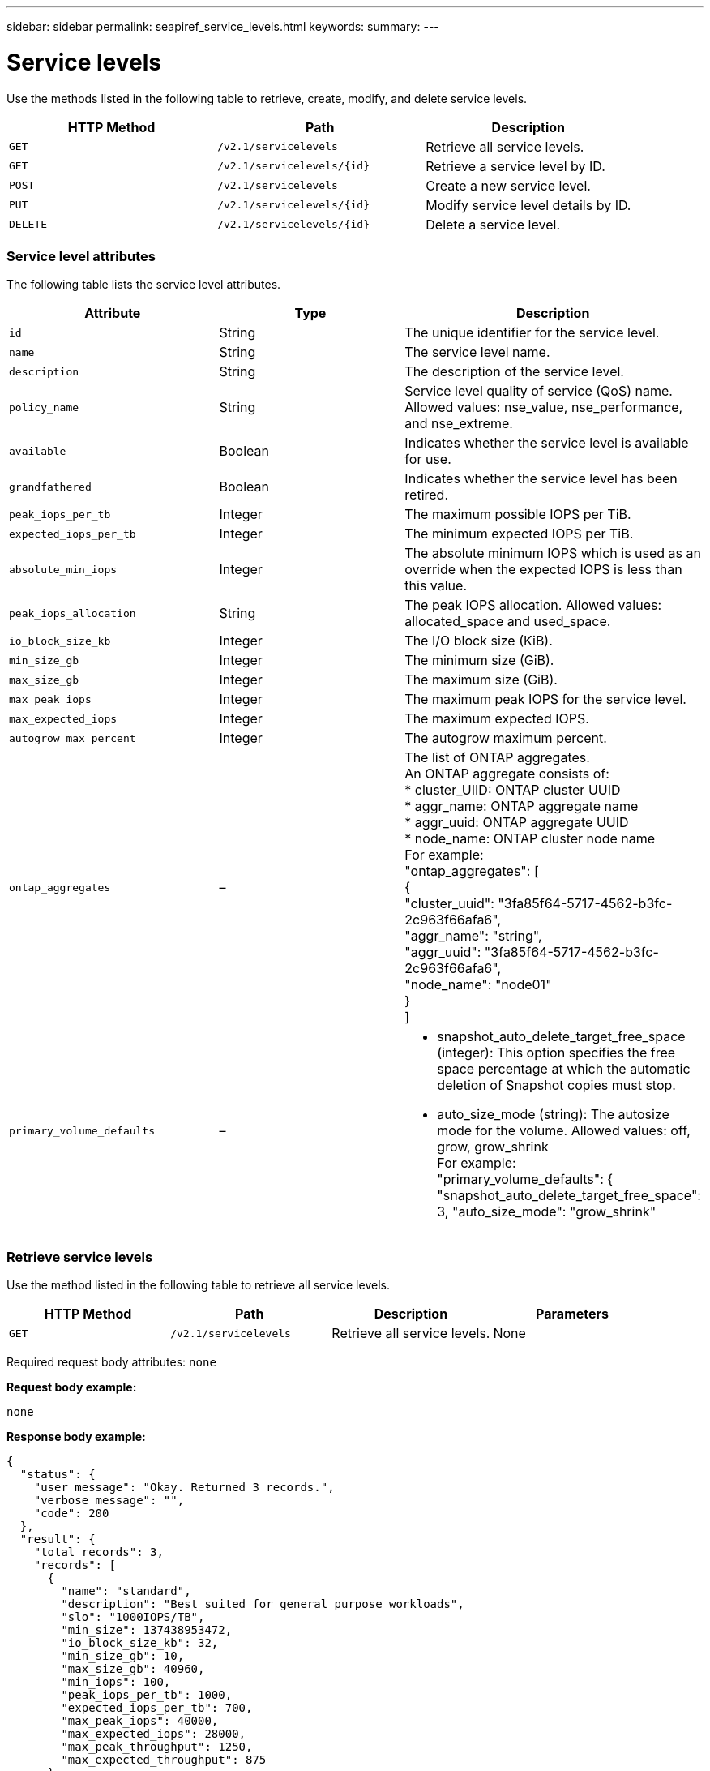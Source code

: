 ---
sidebar: sidebar
permalink: seapiref_service_levels.html
keywords:
summary:
---

= Service levels
:hardbreaks:
:nofooter:
:icons: font
:linkattrs:
:imagesdir: ./media/

//
// This file was created with NDAC Version 2.0 (August 17, 2020)
//
// 2020-10-19 09:25:10.556775
//

[.lead]
Use the methods listed in the following table to retrieve, create, modify, and delete service levels.

|===
|HTTP Method |Path |Description

|`GET`
|`/v2.1/servicelevels`
|Retrieve all service levels.
|`GET`
|`/v2.1/servicelevels/{id}`
|Retrieve a service level by ID.
|`POST`
|`/v2.1/servicelevels`
|Create a new service level.
|`PUT`
|`/v2.1/servicelevels/{id}`
|Modify service level details by ID.
|`DELETE`
|`/v2.1/servicelevels/{id}`
|Delete a service level.
|===

=== Service level attributes

The following table lists the service level attributes.

|===
|Attribute |Type |Description

|`id`
|String
|The unique identifier for the service level.
|`name`
|String
|The service level name.
|`description`
|String
|The description of the service level.
|`policy_name`
|String
|Service level quality of service (QoS) name. Allowed values: nse_value, nse_performance, and nse_extreme.
|`available`
|Boolean
|Indicates whether the service level is available for use.
|`grandfathered`
|Boolean
|Indicates whether the service level has been retired.
|`peak_iops_per_tb`
|Integer
|The maximum possible IOPS per TiB.
|`expected_iops_per_tb`
|Integer
|The minimum expected IOPS per TiB.
|`absolute_min_iops`
|Integer
|The absolute minimum IOPS which is used as an override when the expected IOPS is less than this value.
|`peak_iops_allocation`
|String
|The peak IOPS allocation. Allowed values: allocated_space and used_space.
|`io_block_size_kb`
|Integer
|The I/O block size (KiB).
|`min_size_gb`
|Integer
|The minimum size (GiB).
|`max_size_gb`
|Integer
|The maximum size (GiB).
|`max_peak_iops`
|Integer
|The maximum peak IOPS for the service level.
|`max_expected_iops`
|Integer
|The maximum expected IOPS.
|`autogrow_max_percent`
|Integer
|The autogrow maximum percent.
|`ontap_aggregates`
|–
|The list of ONTAP aggregates.
An ONTAP aggregate consists of:
* cluster_UIID: ONTAP cluster UUID
* aggr_name: ONTAP aggregate name
* aggr_uuid: ONTAP aggregate UUID
* node_name: ONTAP cluster node name
For example:
"ontap_aggregates": [
    {
      "cluster_uuid": "3fa85f64-5717-4562-b3fc-2c963f66afa6",
      "aggr_name": "string",
      "aggr_uuid": "3fa85f64-5717-4562-b3fc-2c963f66afa6",
      "node_name": "node01"
    }
  ]
|`primary_volume_defaults`
|–
a|* snapshot_auto_delete_target_free_space (integer): This option specifies the free space percentage at which the automatic deletion of Snapshot copies must stop.
* auto_size_mode (string): The autosize mode for the volume. Allowed values: off, grow, grow_shrink
For example:
"primary_volume_defaults": {    "snapshot_auto_delete_target_free_space": 3,    "auto_size_mode": "grow_shrink"
|===

=== Retrieve service levels

Use the method listed in the following table to retrieve all service levels.

|===
|HTTP Method |Path |Description |Parameters

|`GET`
|`/v2.1/servicelevels`
|Retrieve all service levels.
|None
|===

Required request body attributes: `none`

*Request body example:*

....
none
....

*Response body example:*

....
{
  "status": {
    "user_message": "Okay. Returned 3 records.",
    "verbose_message": "",
    "code": 200
  },
  "result": {
    "total_records": 3,
    "records": [
      {
        "name": "standard",
        "description": "Best suited for general purpose workloads",
        "slo": "1000IOPS/TB",
        "min_size": 137438953472,
        "io_block_size_kb": 32,
        "min_size_gb": 10,
        "max_size_gb": 40960,
        "min_iops": 100,
        "peak_iops_per_tb": 1000,
        "expected_iops_per_tb": 700,
        "max_peak_iops": 40000,
        "max_expected_iops": 28000,
        "max_peak_throughput": 1250,
        "max_expected_throughput": 875
      },
      {
        "name": "extreme",
        "description": "Best suited for performance-critical workloads",
        "slo": "12000IOPS/TB",
        "min_size": 91625968981,
        "io_block_size_kb": 32,
        "min_size_gb": 10,
        "max_size_gb": 10240,
        "min_iops": 500,
        "peak_iops_per_tb": 12000,
        "expected_iops_per_tb": 8000,
        "max_peak_iops": 120000,
        "max_expected_iops": 60000,
        "max_peak_throughput": 3750,
        "max_expected_throughput": 1875
      },
      {
        "name": "premium",
        "description": "Best suited for databases and high performance workloads",
        "slo": "4000IOPS/TB",
        "min_size": 137438953472,
        "io_block_size_kb": 32,
        "min_size_gb": 10,
        "max_size_gb": 10240,
        "min_iops": 300,
        "peak_iops_per_tb": 4000,
        "expected_iops_per_tb": 3000,
        "max_peak_iops": 40000,
        "max_expected_iops": 30000,
        "max_peak_throughput": 1250,
        "max_expected_throughput": 937
      }
    ]
  }
}
....

=== Retrieve service levels by name

Use the method listed in the following table to retrieve service levels by name.

|===
|HTTP Method |Path |Description |Parameters

|`GET`
|`/v2.1/servicelevels/{name}`
|Retrieve a service level by name.
|`name (string)`: The name of the service level.
|===

Required request body attributes: `none`

*Request body example:*

....
none
....

*Response body example:*

....
{
  "status": {
    "user_message": "Okay. Returned 1 record.",
    "verbose_message": "",
    "code": 200
  },
  "result": {
    "returned_records": 1,
    "records": [
      {
        "name": "premium",
        "description": "Best suited for databases and high performance workloads",
        "slo": "4096IOPS/TB",
        "min_size": 137438953472,
        "io_block_size_kb": 32,
        "min_size_gb": 10,
        "max_size_gb": 10240,
        "min_iops": 300,
        "peak_iops_per_tb": 4096,
        "expected_iops_per_tb": 3000,
        "max_peak_iops": 40000,
        "max_expected_iops": 30000,
        "max_peak_throughput": 1250,
        "max_expected_throughput": 937
      }
    ]
  }
}
....

=== Create a service level

Use the method listed in the following table to create a service level.

|===
|HTTP Method |Path |Description |Parameters

|`POST`
|`/v2.1/servicelevels`
|Create a service level.
|None
|===

Required request body attributes: `name`, `policy_name`

*Request body example:*

....
{
  "name": "MyServiceLevelName",
  "description": "My new service level description",
  "policy_name": "nse_value",
  "available": true,
  "grandfathered": false,
  "peak_iops_per_tb": 1000,
  "expected_iops_per_tb": 700,
  "absolute_min_iops": 100,
  "peak_iops_allocation": "allocated_space",
  "io_block_size_kb": 32,
  "min_size_gb": 10,
  "max_size_gb": 40960,
  "max_peak_iops": 20000,
  "max_expected_iops": 5000,
  "autogrow_max_percent": 3,
  "ontap_aggregates": [
    {
      "cluster_uuid": "3fa85f64-5717-4562-b3fc-2c963f66afa6",
      "aggr_name": "string",
      "aggr_uuid": "3fa85f64-5717-4562-b3fc-2c963f66afa6",
      "node_name": "node01"
    }
  ],
  "primary_volume_defaults": {
    "snapshot_auto_delete_target_free_space": 3,
    "auto_size_mode": "grow_shrink"
  }
}
....

*Response body example:*

....
{
  "status": {
    "user_message": "Okay. New resource created.",
    "verbose_message": "",
    "code": 201
  },
  "result": {
    "total_records": 1,
    "records": [
      {
        "name": "MyServiceLevelName",
        "description": "My new service level description",
        "slo": "1000IOPS/TB",
        "min_size": 0,
        "io_block_size_kb": 32,
        "min_size_gb": 10,
        "max_size_gb": 40960,
        "min_iops": 100,
        "peak_iops_per_tb": 1000,
        "expected_iops_per_tb": 700,
        "max_peak_iops": 20000,
        "max_expected_iops": 5000,
        "max_peak_throughput": 625,
        "max_expected_throughput": 156
      }
    ]
  }
}
....

=== Modify a service level

Use the method listed in the following table to modify a service level.

|===
|HTTP Method |Path |Description |Parameters

|`PUT`
|`/v2.1/servicelevels/{name}`
|Modify the details of a service level.
|`name (string)`: The name of the service level.
|===

Required request body attributes: `none`

*Request body example:*

....
{
  "name": "MyNewServiceLevelName",
  "description": "Service level description",
  "policy_name": "nse_value",
  "available": false,
  "grandfathered": false,
  "peak_iops_per_tb": 1000,
  "expected_iops_per_tb": 700,
  "absolute_min_iops": 100,
  "peak_iops_allocation": "allocated_space",
  "io_block_size_kb": 32,
  "min_size_gb": 10,
  "max_size_gb": 40960,
  "max_peak_iops": 20000,
  "max_expected_iops": 5000,
  "autogrow_max_percent": 3,
  "ontap_aggregates": [
    {
      "cluster_uuid": "3fa85f64-5717-4562-b3fc-2c963f66afa6",
      "aggr_name": "string",
      "aggr_uuid": "3fa85f64-5717-4562-b3fc-2c963f66afa6",
      "node_name": "node01"
    }
  ],
  "primary_volume_defaults": {
    "snapshot_auto_delete_target_free_space": 3,
    "auto_size_mode": "grow_shrink"
  }
}
....

*Response body example:*

....
TBA
....

=== Delete service level by ID

Use the method listed in the following table to delete a service level by ID.

|===
|HTTP Method |Path |Description |Parameters

|`DELETE`
|`/v2.1/servicelevels/{name}`
|Delete the service level identified by ID.
|`name (string)`: The name of the service level.
|===

*Request body example:*

....
none
....

*Response body example:*

....
No content for succesful delete
....

